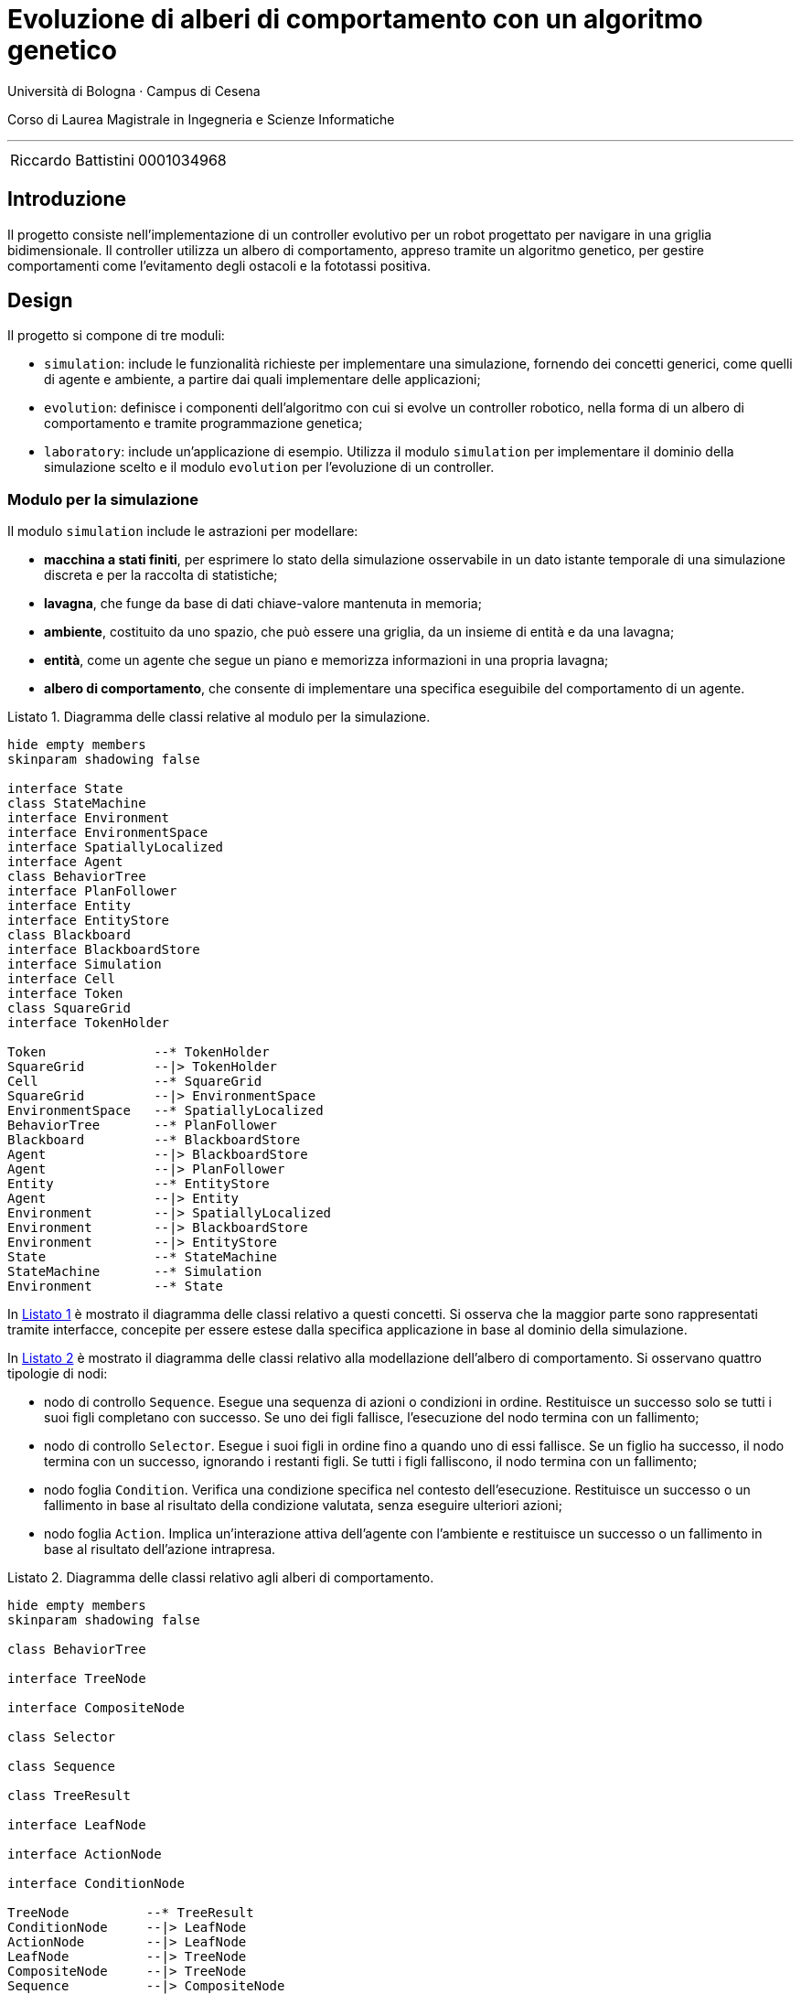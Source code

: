 = Evoluzione di alberi di comportamento con un algoritmo genetico
:toc-title: Indice
:figure-caption: Figura
:section-refsig: Sezione
:table-caption: Tabella
:listing-caption: Listato
:note-caption: Nota
:xrefstyle: short
:bibtex-file: bibliography.bib
:bibtex-order: appearance
:bibtex-style: ieee
:bibtex-locale: it-IT
:imagesdir: ./images
:source-highlighter: rouge
:imagesdir: ./assets/images
:pdf-themesdir: .
:pdf-theme: report
:pdf-fontsdir: assets/fonts/FiraCode;GEM_FONTS_DIR
:icons: font
:stem: latexmath

Università di Bologna · Campus di Cesena

Corso di Laurea Magistrale in Ingegneria e Scienze Informatiche

'''

|=======
|[.normalize]#Riccardo Battistini# |[.normalize]#0001034968#
|=======

<<<

<<<

== Introduzione

Il progetto consiste nell'implementazione di un controller evolutivo per un robot progettato per navigare in una griglia bidimensionale. Il controller utilizza un albero di comportamento, appreso tramite un algoritmo genetico, per gestire comportamenti come l'evitamento degli ostacoli e la fototassi positiva.

== Design

Il progetto si compone di tre moduli:

- `simulation`: include le funzionalità richieste per implementare una simulazione, fornendo dei concetti generici, come quelli di agente e ambiente, a partire dai quali implementare delle applicazioni;
- `evolution`: definisce i componenti dell'algoritmo con cui si evolve un controller robotico, nella forma di un albero di comportamento e tramite programmazione genetica;
- `laboratory`: include un'applicazione di esempio. Utilizza il modulo `simulation` per implementare il dominio della simulazione scelto e il modulo `evolution` per l'evoluzione di un controller.

=== Modulo per la simulazione

Il modulo `simulation` include le astrazioni per modellare:

- *macchina a stati finiti*, per esprimere lo stato della simulazione osservabile in un dato istante temporale di una simulazione discreta e per la raccolta di statistiche;
- *lavagna*, che funge da base di dati chiave-valore mantenuta in memoria;
- *ambiente*, costituito da uno spazio, che può essere una griglia, da un insieme di entità e da una lavagna;
- *entità*, come un agente che segue un piano e memorizza informazioni in una propria lavagna;
- *albero di comportamento*, che consente di implementare una specifica eseguibile del comportamento di un agente.

[#simulation-classes]
.Diagramma delle classi relative al modulo per la simulazione.
[plantuml, sim-classes, format="svg",scale=80%, align=center]
----
hide empty members
skinparam shadowing false

interface State
class StateMachine
interface Environment
interface EnvironmentSpace
interface SpatiallyLocalized
interface Agent
class BehaviorTree
interface PlanFollower
interface Entity
interface EntityStore
class Blackboard
interface BlackboardStore
interface Simulation
interface Cell
interface Token
class SquareGrid
interface TokenHolder

Token              --* TokenHolder
SquareGrid         --|> TokenHolder
Cell               --* SquareGrid
SquareGrid         --|> EnvironmentSpace
EnvironmentSpace   --* SpatiallyLocalized
BehaviorTree       --* PlanFollower
Blackboard         --* BlackboardStore
Agent              --|> BlackboardStore
Agent              --|> PlanFollower
Entity             --* EntityStore
Agent              --|> Entity
Environment        --|> SpatiallyLocalized
Environment        --|> BlackboardStore
Environment        --|> EntityStore
State              --* StateMachine
StateMachine       --* Simulation
Environment        --* State
----

In <<simulation-classes>> è mostrato il diagramma delle classi relativo a questi concetti. Si osserva che la maggior parte sono rappresentati tramite interfacce, concepite per essere estese dalla specifica applicazione in base al dominio della simulazione.

In <<btree-classes>> è mostrato il diagramma delle classi relativo alla modellazione dell'albero di comportamento. Si osservano quattro tipologie di nodi:

* nodo di controllo `Sequence`. Esegue una sequenza di azioni o condizioni in ordine. Restituisce un successo solo se tutti i suoi figli completano con successo. Se uno dei figli fallisce, l'esecuzione del nodo termina con un fallimento;
* nodo di controllo `Selector`. Esegue i suoi figli in ordine fino a quando uno di essi fallisce. Se un figlio ha successo, il nodo termina con un successo, ignorando i restanti figli. Se tutti i figli falliscono, il nodo termina con un fallimento;
* nodo foglia `Condition`. Verifica una condizione specifica nel contesto dell'esecuzione. Restituisce un successo o un fallimento in base al risultato della condizione valutata, senza eseguire ulteriori azioni;
* nodo foglia `Action`. Implica un'interazione attiva dell'agente con l'ambiente e restituisce un successo o un fallimento in base al risultato dell'azione intrapresa.

[#btree-classes]
.Diagramma delle classi relativo agli alberi di comportamento.
[plantuml, btree-classes, format="svg",scale=80%, align=center]
----
hide empty members
skinparam shadowing false

class BehaviorTree

interface TreeNode

interface CompositeNode

class Selector

class Sequence

class TreeResult

interface LeafNode

interface ActionNode

interface ConditionNode

TreeNode          --* TreeResult
ConditionNode     --|> LeafNode
ActionNode        --|> LeafNode
LeafNode          --|> TreeNode
CompositeNode     --|> TreeNode
Sequence          --|> CompositeNode
Selector          --|> CompositeNode
BehaviorTree      *-- TreeNode
----

L'esecuzione dell'albero si realizza propagando un segnale che rappresenta un tick della simulazione a partire dalla radice e restituendo un oggetto di tipo `TreeResult`.
La risoluzione di ciascun nodo dell'albero è istantanea, perciò ci si limita a tracciare gli stati di successo e fallimento.

=== Modulo per l'evoluzione

Il modulo `evolution` fornisce l'implementazione di diversi concetti relativi al mondo della programmazione genetica e funge da ponte tra la libreria Jenetics e le astrazioni di albero di comportamento e simulazione implementate.

In particolare sono state definite le classi:

- `BTreeGene` e `BTreeChromosome`: estendono rispettivamente le classi `Gene` e `Chromosome` di Jenetics. Definiscono una codifica *completa* e *minimale* che include le informazioni sufficienti a rappresentare ogni possibile soluzione del problema e che contiene solo quelle necessarie a rappresentare una soluzione del problema. Ciascun individuo della popolazione, ogni fenotipo, ha un genotipo formato da un unico cromosoma. Il cromosoma a sua volta ha un unico gene, il cui allele è un albero di comportamento.
- `BTreeMutator`: estende la classe `Mutator` di Jenetics e definisce le operazioni di mutazione che possono essere effettuate sull'albero;
- `BTreeCrossover`: estende la classe `Crossover` di Jenetics e definisce come avviene il crossover di due alberi;
- `BTreeConstraint`: estende la classe `Constraint` di Jenetics e fornisce l'implementazione dei metodi per effettuare la riparazione di un individuo non valido.

.Rappresentazione visiva del crossover tra due alberi.
[#btree-crossover]
image::mutation.svg[align=center, scale=80%]

In modo analogo a cite:[iovinoLearningBehaviorTrees2020], sono state implementate operazioni di crossover e mutazione. Sono disponibili tre tipi di mutazione: aggiunta, rimozione o modifica di un nodo dell'albero. In <<btree-crossover>> è mostrato un esempio di crossover, implementato come uno scambio di sottoalberi.

Oltre a queste due operazioni, ne sono state introdotte alcune per la validazione e la manipolazione della struttura dell'albero, sia per l'uso come primitive per la mutazione che per la riparazione degli alberi e la validazione degli individui di una popolazione. In <<btree-reparation>> e <<btree-randomization>> sono mostrati i relativi diagrammi di classe.

[#btree-reparation]
.Diagramma delle classi delle operazioni di riparazione degli alberi.
[plantuml, btree-reparation, format="svg", align="center", scale=80%]
----
hide empty members
skinparam shadowing false

class ConditionNotLastChild
class ControlNodeMustHaveChildren
class NoConsecutiveControlNodes
class NoIdenticalAdjacentConditions

interface DestructiveRepairTool
interface GenerativeRepairTool
interface RepairTool


RepairTool --|> TransformationTool
GenerativeRepairTool --|> RepairTool
DestructiveRepairTool --|> RepairTool
ConditionNotLastChild --|> GenerativeRepairTool
ControlNodeMustHaveChildren --|> GenerativeRepairTool
NoConsecutiveControlNodes --|> DestructiveRepairTool
NoIdenticalAdjacentConditions --|> DestructiveRepairTool

interface TransformationTool

----


[#btree-randomization]
.Diagramma delle classi delle operazioni di trasformazione casuale degli alberi.
[plantuml, btree-randomization, format="svg", align="center", scale=80%]
----
hide empty members
skinparam shadowing false

interface BinaryRandomTool
interface UnaryRandomTool
interface RandomTool

class BTreeCrossoverTool
class BTreeRandomAdditionTool
class BTreeRandomDeletionTool
class BTreeRandomModificationTool

interface TransformationTool

RandomTool --|> TransformationTool
UnaryRandomTool --|> RandomTool
BinaryRandomTool --|> RandomTool
BTreeCrossoverTool --|> BinaryRandomTool
BTreeRandomAdditionTool --|> UnaryRandomTool
BTreeRandomDeletionTool --|> UnaryRandomTool
BTreeRandomModificationTool --|> UnaryRandomTool
----

La trasformazione degli alberi ha lo scopo di eliminare le combinazioni di nodi che non hanno effetto sull'esecuzione dell'albero, sia tramite aggiunta che rimozione di nodi. Tra le operazioni effettuate ci sono:

- l'aggiunta di un nodo di tipo azione nel caso ci sia un nodo di controllo senza figli;
- l'aggiunta di un nodo di tipo azione come ultimo figlio, nel caso ci sia un nodo di controllo che ha come ultimo figlio un nodo di condizione;
- la rimozione di un nodo di condizione nel caso ci sia un nodo di condizione identico immediatamente precedente;
- la rimozione di un nodo di controllo nel caso ci sia un nodo di controllo dello stesso tipo nella gerarchia dei nodi, immediatamente precedente o successivo. I figli del nodo di controllo sono promossi al livello in cui si trovava il padre.

L'utilizzo di operazioni di riparazione permette di esplorare lo spazio degli stati in modo più uniforme di quanto avverrebbe se ci si limitasse a scartare gli individui non validi cite:[wilhelmstotterJeneticsManual(63)].

=== Modulo per la sperimentazione

Il modulo `laboratory` fornisce l'implementazione di una applicazione di esempio avente come dominio quello mostrato in <<domain>>.

[#domain]
.Descrizione del dominio di esempio scelto per il progetto.
[example]
----
Un robot compie spostamenti in un ambiente definito come una griglia quadrata bidimensionale composta da celle e token. Le celle possono essere o meno navigabili. I token rappresentano delle luci o la posizione iniziale del robot.

Il robot può solo muoversi in avanti, a sinistra o a destra.

È incentivato a seguire la luce.

È penalizzato in caso di collisioni con gli ostacoli e con i confini della griglia, oppure se si sposta su celle già visitate o se rimane fermo.

Il compito del robot è di identificare il percorso ottimale, in presenza di vincoli e incertezze. In particolare deve deve massimizzare una funzione di ricompensa, andando verso le luci ed evitando gli ostacoli o i confini della griglia.
----

Ciascun individuo della popolazione contiene un albero ottenuto tramite generazione casuale.
I nodi impiegati per la generazione degli alberi, la mutazione e la riparazione sono scelti a partire dal registro di nodi foglia impiegato per eseguire l'applicazione.
I nodi disponibili per la sperimentazione fanno parte di due gruppi.

I nodi del primo gruppo sono:


- `isLightNearer`
- `moveForward`

I nodi del secondo gruppo sono:

- `checkFor{Goal,Obstacle,Boundary,Visited}{Forward,Left,Right}`: restituisce un successo solo se è presente l'entità della griglia specificata nella direzione fornita ed entro un raggio predefinito. In genere si controllano sono i vicini adiacenti nella direzione fornita;
- `turnTo{Left,Right}`: restituisce sempre un successo e fa muovere il robot nella direzione indicata di una cella. Se il movimento comporta lo scontro con un ostacolo o il superamento dei confini della griglia, è intercettato dalla macchina a stati finiti. Il movimento del robot è annullato e si memorizza l'avvenuta collisione. Analogamente si memorizzano le informazioni relative al movimento in celle già visitate e all'assenza di movimento;
- `moveForward`

L'ambiente è modellato tramite celle libere o che contengono un ostacolo e tramite un token che indica la posizione iniziale del robot e uno che indica la posizione della luce da raggiungere. Si impiega una funzione di generazione casuale che imposta la posizione iniziale del robot e la luce agli opposti di una griglia quadrata. Gli ostacoli sono piazzati casualmente in modo da lasciare almeno un percorso libero tra la posizione di partenza e l'obiettivo.

La macchina a stati finita è modellata come mostrato in <<fsm-gridworld>>. Si osserva l'impiego di tre stati, `GoalReached`, `Idle` e `Moving`. Tracciare la transizione tra questi stati permette di raccogliere statistiche sull'andamento della simulazione, fornendo dati che sono poi utilizzati per il calcolo della funzione di fitness.

[#fsm-gridworld]
.Rappresentazione della macchina a stati finiti.
[plantuml, environment, format="svg", align="center", scale=80%]
----
hide empty description
skinparam shadowing false

[*] --> Idle
GoalReached --> [*]

Idle -> Moving : !isIdle
Moving -> Idle :isIdle
Moving -> GoalReached :isGoalReached
----

== Implementazione

Di seguito si approfondiscono alcuni degli aspetti implementativi ritenuti maggiormente rilevanti per il progetto.

=== Tecnologie Impiegate

Il progetto è stato implementato utilizzando:

- Git per il controllo di versione;
- il JDK Eclipse Temurin (v. 21.0.3);
- il linguaggio di programmazione Kotlin (v. 2.1);
- il sistema di build automation Gradle (v. 8.12);
- la libreria per la programmazione genetica link:https://jenetics.io/[Jenetics] (v. 8.1);
- il linguaggio di markup Asciidoc e Asciidoctor (v. 2.0.22) per la documentazione.

Per un elenco esaustivo delle librerie impiegate e delle relative versioni si rimanda al link:https://github.com/rbattistini/btree-evolution/blob/main/gradle/libs.versions.toml[catalogo delle versioni].

=== Note implementative sul crossover e la mutazione

Le operazioni di crossover e mutazione sono state definite come manipolazioni della struttura dati dell'albero senza utilizzare una rappresentazione intermedia come stringa, a differenza di quanto svolto in cite:[iovinoLearningBehaviorTrees2020].

Le due tipologie di operazioni sono state implementate in questo modo:

* nel crossover si sceglie casualmente un nodo di controllo in ciascuno dei due alberi fornito in ingresso. Dopodiché si scambiano i due sottoalberi selezionati, in modo che il sottoalbero del primo albero sia posto dove si trovava il sottoalbero del secondo, e viceversa. L'operazione si applica a due alberi e restituisce due alberi modificati;
* la mutazione esegue una delle tre operazioni di aggiunta, rimozione o modifica di un nodo con il 33% di probabilità per ciascuna di esse. In particolare:
** nell'aggiunta si ha una probabilità del 50% di selezionare un nodo di controllo e del 50% un nodo foglia. Nel secondo caso c'è una probabilità  del 50% di scegliere o un nodo azione o un nodo condizione. La probabilità di scegliere uno specifico nodo azione o condizione dipende dal numero di nodi di quel tipo che compongono il registro;
** nella rimozione si sceglie un nodo dell'albero casualmente, indipendentemente dal suo tipo. Nel caso il nodo rimosso sia di controllo, si può scegliere se preservare i suoi figli, promuovendoli al livello in cui si trovava il nodo di controllo, oppure se eliminarli. La modalità di funzionamento è definita dall'esperimento. Non è possibile eliminare il nodo radice;
** nella modifica di un nodo si svolgono azioni diverse a seconda del tipo di nodo. Nel caso di un nodo di controllo può comportare o lo scambio di tipo tra selettore e sequenza preservando i figli, oppure la conversione in un nodo foglia, promuovendo i figli allo stesso livello del nodo di controllo. Nel caso di un nodo foglia può determinare o la sostituzione con un nodo di controllo oppure la sostituzione con un qualsiasi altro nodo del registro di nodi.

=== Impiego di un registro di nodi foglia

È stato implementato il pattern Flyweight perché il pool di nodi foglia sia condiviso da tutti gli alberi. In questo modo, indipendentemente dal numero di alberi istanziati durante l'esecuzione dell'algoritmo genetico, esisterà una sola istanza di ciascun nodo foglia per ogni tipologia.

=== Definizione della funzione di fitness

La funzione di fitness è definita in modo da penalizzare le generazioni che non raggiungono l'obiettivo e da ricompensare le porzioni di albero che costituiscono un buon materiale genetico.

La valutazione avviene a partire dalle statistiche raccolte sull'andamento di una simulazione, ovvero:

. distanza iniziale dalla luce;
. distanza finale dalla luce;
. numero di iterazioni con collisione;
. numero di celle rivisitate;
. numero di iterazioni effettuate;
. dimensione dell'albero di comportamento.

La distanza iniziale e finale dalla luce sono impiegate per il calcolo della ricompensa per la fototassi.
Il premio è linearmente proporzionale a quanto l'agente si è avvicinato alla luce se c'è stato un avvicinamento, altrimenti è pari zero.
Il risultato è normalizzato, in modo che il premio non dipenda dal valore assoluto della distanza.
La formula corrispondente in pseudocodice è la seguente:

[example]
----
when {
    d_start - d_final <= 0 then 0
    else ((d_start - d_final) / d_start) * w_phototaxis
}
----

dove:

- `d_start` indica la distanza iniziale dalla luce;
- `d_final` indica la distanza finale dalla luce;
- `w_phototaxis` indica il peso della ricompensa per la fototassi.

Il numero di iterazioni con collisione è utilizzato per il calcolo della penalità dovuta alle collisioni.
L'obiettivo è disincentivare i comportamenti che determinano un maggior numero di collisioni rispetto agli altri.
Il calcolo avviene dividendo il numero di step con collisione per il numero di step totali, in modo da normalizzare il risultato.
La formula corrispondente è la seguente:

[example]
----
-(s_collision / s_total) * w_collision
----

dove:

- `s_collision` indica il numero di iterazioni con collisione;
- `s_total` indica il numero di iterazioni totali;
- `w_collision` indica il peso della penalità per le collisioni.

Il numero di celle rivisitate incentiva la ricerca di percorsi efficienti, ovvero che riducono il backtracking il più possible.
Insieme al numero di iterazioni effettuate, consente di penalizzare percorsi eccessivamente lunghi.
La penalità complessiva è calcolata in modo analogo a quella per le collisioni:

[example]
----
-(s_backtracking / s_total) * w_backtracking
----

dove:

- `s_backtracking` indica il numero di iterazioni in cui l'agente si muove su un cella precedentemente visitata;
- `w_backtracking` indica il peso delle celle rivisitate.

La dimensione dell'albero di comportamento consente la definizione di una penalità per disincentivare l'evoluzione di controller troppo complessi. È calcolata in questo modo:

[example]
----
when {
    s_tree >= s_maxTree then - w_treeComplexity
    else 0
}
----

dove:

- `s_tree` è la dimensione dell'albero;
- `s_maxTree` è la massima dimensione dell'albero suggerita;
- `w_treeComplexity` è il peso della penalità per la dimensione dell'albero.

Il risultato finale si ottiene sommando i singoli contributi e può essere ottenuto calcolando la media dei valori di fitness ottenuti su più di un ambiente di test, ovvero su più griglie.
In questo modo si migliora il grado di robustezza del controller e la sua capacità di generalizzazione.

=== DSL per alberi di comportamento e griglie

Per facilitare la definizione degli alberi di comportamento manuale, è stato implementato un DSL interno per realizzare una loro specifica concisa. Un esempio di utilizzo è mostrato in <<btree-dsl-example>> e una sua rappresentazione in <<btree-string>>.

[#btree-dsl-example]
.Rappresentazione di un albero di comportamento che consente di effettuare la navigazione in un GridWorld evitando gli ostacoli e dirigendosi verso la luce.
[source, kotlin]
----
btree {
  +sel("Navigation") {
    +seq("Phototaxis") {
      +checkForAndStore(setOf(GreenLight))
      +turnToFollowStored
      +moveForward
    }
    +seq {
      +sel {
        +seq("ObstacleAvoidance") {
          +checkForAndStore(setOf(Obstacle, Boundary))
          +turnToAvoidStored
        }
        +turnRandomly
      }
      +moveForward
    }
  }
}
----

[#btree-string]
.Rappresentazione di un albero di comportamento in formato testuale.
[example]
----
└── Navigation
    ├── Phototaxis
    │   ├── checkForAndStore[GreenLight]
    │   ├── turnToFollowStored
    │   └── moveForward
    └── Sequence
        ├── Selector
        │   ├── ObstacleAvoidance
        │   │   ├── checkForAndStore[Obstacle, Boundary]
        │   │   └── turnToAvoidStored
        │   └── turnRandomly
        └── moveForward
----

In modo analogo è stato definito un DSL per la specifica della struttura della griglia, un cui esempio di utilizzo è mostrato in <<grid-dsl-example>> e la relativa rappresentazione in <<grid-string>>.

[#grid-dsl-example]
.Rappresentazione della griglia di default, impiegata sia nei test che quando si disabilita la generazione casuale di griglie negli esperimenti.
[source, kotlin]
----
grid(
  DIMENSIONS,
  mapOf(
    'o' to { p: Point -> Obstacle(p) },
    'c' to { p: Point -> Clear(p) },
  ),
) {
  'c' + 'c' + 'o' + 'c' + 'c' + 'c' -
  'c' + 'o' + 'c' + 'c' + 'c' + 'c' -
  'c' + 'o' + 'c' + 'c' + 'c' + 'c' -
  'c' + 'o' + 'c' + 'o' + 'c' + 'c' -
  'c' + 'c' + 'c' + 'o' + 'c' + 'c' -
  'c' + 'o' + 'c' + 'c' + 'c' + 'c'
}
----

[#grid-string]
.Rappresentazione di una griglia. Si osserva la distinzione tra le celle libere `.` e quelle occupate da un ostacolo `O` e tra i token che denotano la posizione iniziale del robot `S`, la posizione corrente del robot `B` e la luce che deve essere raggiunta, ovvero l'obiettivo `G`.
[source, example]
----
| S | . | O | . | . | . |
| . | O | . | . | . | . |
| . | O | . | . | . | . |
| B | O | . | O | . | . |
| . | . | . | O | . | . |
| . | O | . | . | . | G |
----

== Valutazione

=== Test e qualità del codice

Al fine di garantire il corretto funzionamento dell'algoritmo genetico è stata realizzata una suite di test per verificare il funzionamento delle operazioni necessarie alla manipolazione degli alberi e alla definizione del loro grado di fitness nelle simulazioni.
Inoltre è stato verificato il funzionamento della simulazione e dei suoi componenti.

I test sono stati realizzati impiegando il formato delle `ShouldSpec`, introdotto dalla libreria `Kotest`.
Sono disponibili nel modulo `laboratory`.
Tramite `Kover` è  stato misurato il grado di coverage per il codice relativo ai moduli `simulation` e `laboratory`, pari a circa il 50%.

Per quanto riguarda la qualità del codice sono stati impiegati gli strumenti `Ktlint` e `Detekt`, in modo da stabilire delle regole di formattazione e da eliminare i code smell più comuni.

=== Esperimenti

I test sono stati eseguiti su un computer con un processore Intel Core i7-10700 @4.8 GHz e 16 GB di RAM. Le configurazioni dei principali parametri per ciascuno dei tre esperimenti che si è scelto di riportare sono mostrate in <<ga-params>>.

[#ga-params]
.Parametri impiegati per l'algoritmo genetico nei tre esperimenti in analisi. Il numero accanto a "Elitism" indica il numero di individui che formano l'elite di una generazione e il numero accanto a "Tournament" indica il numero di individui coinvolti in ciascun torneo.
[cols='6,4,4,4', stripes=odd, options=unbreakable]
|===
| | Esperimento 1 | Esperimento 2 | Esperimento 3
| Dimensioni della griglia | 7 | 9 | 9
| Popolazione  | 30 | 50 | 50
| Generazioni | 1000 | 2000 | 2000
| Steady fitness | 300 | 500 | 500
| % Mutazione | 50 | 70 | 70
| % Crossover | 60 | 80 | 80
| Registro di nodi | exp1 | exp1 | exp2
| Selezione dei sopravvissuti | Elitism 1 | Elitism 3 | Elitism 3
| Selezione della discendenza | Tournament 3 | Tournament 5 | Tournament 5
|===

In <<best-fitness>> è mostrato il miglior valore di fitness ottenuto in ciascuno dei tre esperimenti, a confronto con i risultati ottenuti da una baseline che impiega un selettore di Montecarlo.

Si osserva che...

In <<best-fitness-candle>> si riporta un confronto con i valori di fitness ottenuti dagli alberi dei tre esperimenti a confronto con un albero di comportamento programmato manualmente e un albero che determina un movimento casuale nell'ambiente di test, come baseline di confronto.
Sono mostrati i risultati ottenuti aggregando il valore di fitness calcolato su una sequenza di cinque griglie casuali come ambiente di test per tutti gli alberi.

Si osserva che...

[#best-fitness]
.Grafico della miglior fitness ottenuta per ciascuna generazione nei tre esperimenti in analisi.
image::fitness_plot.png[align=center, scale=30%]

[#best-fitness-candle]
.Grafico a candela della miglior fitness ottenuta in ciascuno dei tre esperimenti in analisi, a confronto con i risultati ottenuti impiegando un albero per il movimento casuale e un albero sviluppato manualmente.
image::fitness_plot.png[align=center, scale=30%]

In X, Y e Z è riportato l'albero relativo al miglior genotipo.
In X e Y sono riportati gli alberi impiegati come baseline.

I risultati di ciascun esperimento sono riportati impiegando lo schema indicato in <<exp-result-schema>>, oltre che quelli mostrati in <<exp-config-schema>> e <<exp-moments-schema>>.

[#exp-result-schema]
.Rappresentazione della schema impiegato per memorizzare i risultati di un esperimento.
[example]
----
name: String
time: Long
generationStats: *
    generation: Int
    population: Int
    bestFitness: Double
    averageFitness: Double
    time: Int
parameters: Parameters
globalStats:
    leafNodes: List<String>
    mutations: List<String>
    reparations: List<String>
    generations: Int
    altered: Moments
    killed: Moments
    invalids: Moments
    bestBTree: String
    phenotypeAge: Moments
    bestFitness: Moments
    alterDuration: Moments
    evolveDuration: Moments
    selectionDuration: Moments
    evalDuration: Moments
----

[#exp-config-schema]
.Rappresentazione dello schema relativo ai parametri dell'algoritmo genetico.
[example]
----
defaultSeed: Int
populationSize: Int
maxPhenotypeAge: Int
mutationProbability: Double
crossoverProbability: Double
eliteCount: Int
tournamentSampleSize: Int
steadyFitness: Int
maxGenerations: Int
maxReparationAttempts: Int
leafNodes: String
gridDimensions: Int
gridObstacles: Int
maxTreeDepth: Int
minTreeChildren: Int
maxTreeChildren: Int
maxSimSteps: Int
deltaTime: Int
startVirtualTime: Int
phototaxisReward: Double
collisionPenalty: Double
backtrackingPenalty: Double
idlePenalty: Double
treeComplexityPenalty: Double
maxTreeSize: Int
simRunsPerFitnessEval: Int
----

[#exp-moments-schema]
.Rappresentazione dello schema relativo ai momenti. Jenetics impiega tre tipologie di momenti per la raccolta delle statistiche, `IntMoments`, `LongMoments` e `DoubleMoments`.
[example]
----
count: Int/Long
min: Int/Long/Double
max: Int/Long/Double
sum: Int/Long/Double
mean: Int/Long/Double
variance: Double
skewness: Double
kurtosis: Double
----

== Conclusioni e sviluppi futuri

Lo svolgimento di questo progetto ha portato alla realizzazione di un sistema per l'implementazione automatica di un controller robotico che consenta di portare a termine semplici compiti di navigazione in un ambiente simulato.

Il progetto è disponibile con licenza open source link:https://github.com/rbattistini/btree-evolution/tree/main[qui].

Tra i potenziali sviluppi futuri:

- modificare la valutazione del grado di fitness in funzione del numero di generazioni, ad esempio per introdurre ambienti di test gradualmente più complessi;
- sperimentare con pool di geni formati da nodi foglia di diverso genere;
- esplorare lo spazio delle configurazioni in modo automatico, come Iterated Race;
- definire nuovi domini di test.

== Bibliografia

bibliography::[]